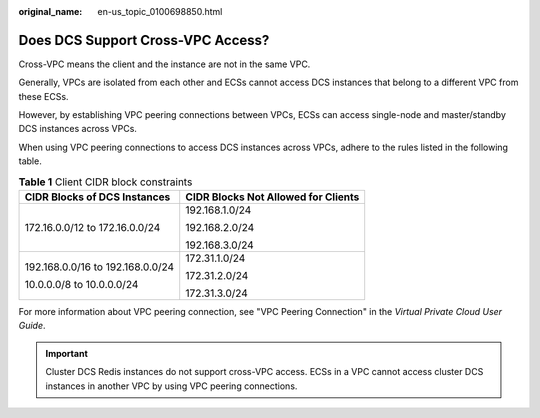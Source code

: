 :original_name: en-us_topic_0100698850.html

.. _en-us_topic_0100698850:

Does DCS Support Cross-VPC Access?
==================================

Cross-VPC means the client and the instance are not in the same VPC.

Generally, VPCs are isolated from each other and ECSs cannot access DCS instances that belong to a different VPC from these ECSs.

However, by establishing VPC peering connections between VPCs, ECSs can access single-node and master/standby DCS instances across VPCs.

When using VPC peering connections to access DCS instances across VPCs, adhere to the rules listed in the following table.

.. table:: **Table 1** Client CIDR block constraints

   +-----------------------------------+-------------------------------------+
   | CIDR Blocks of DCS Instances      | CIDR Blocks Not Allowed for Clients |
   +===================================+=====================================+
   | 172.16.0.0/12 to 172.16.0.0/24    | 192.168.1.0/24                      |
   |                                   |                                     |
   |                                   | 192.168.2.0/24                      |
   |                                   |                                     |
   |                                   | 192.168.3.0/24                      |
   +-----------------------------------+-------------------------------------+
   | 192.168.0.0/16 to 192.168.0.0/24  | 172.31.1.0/24                       |
   |                                   |                                     |
   | 10.0.0.0/8 to 10.0.0.0/24         | 172.31.2.0/24                       |
   |                                   |                                     |
   |                                   | 172.31.3.0/24                       |
   +-----------------------------------+-------------------------------------+

For more information about VPC peering connection, see "VPC Peering Connection" in the *Virtual Private Cloud User Guide*.

.. important::

   Cluster DCS Redis instances do not support cross-VPC access. ECSs in a VPC cannot access cluster DCS instances in another VPC by using VPC peering connections.
